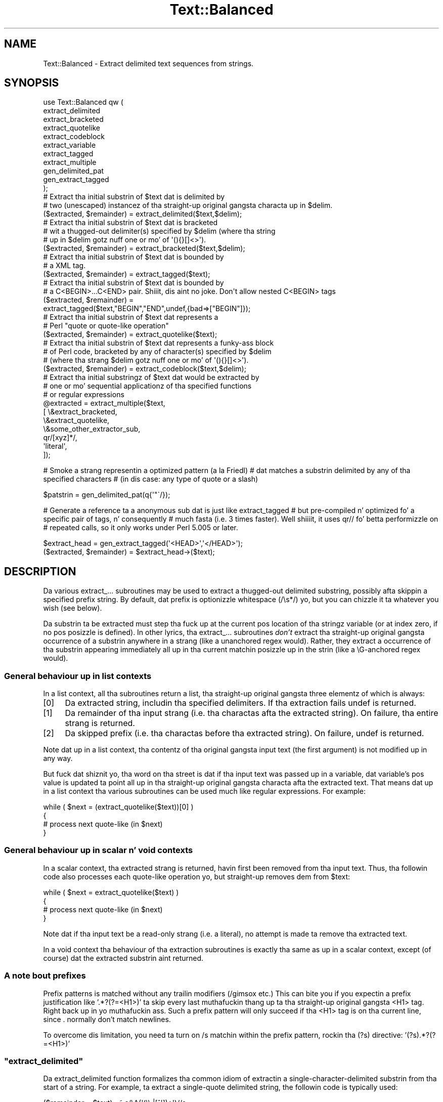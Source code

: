 .\" Automatically generated by Pod::Man 2.27 (Pod::Simple 3.28)
.\"
.\" Standard preamble:
.\" ========================================================================
.de Sp \" Vertical space (when we can't use .PP)
.if t .sp .5v
.if n .sp
..
.de Vb \" Begin verbatim text
.ft CW
.nf
.ne \\$1
..
.de Ve \" End verbatim text
.ft R
.fi
..
.\" Set up some characta translations n' predefined strings.  \*(-- will
.\" give a unbreakable dash, \*(PI'ma give pi, \*(L" will give a left
.\" double quote, n' \*(R" will give a right double quote.  \*(C+ will
.\" give a sickr C++.  Capital omega is used ta do unbreakable dashes and
.\" therefore won't be available.  \*(C` n' \*(C' expand ta `' up in nroff,
.\" not a god damn thang up in troff, fo' use wit C<>.
.tr \(*W-
.ds C+ C\v'-.1v'\h'-1p'\s-2+\h'-1p'+\s0\v'.1v'\h'-1p'
.ie n \{\
.    dz -- \(*W-
.    dz PI pi
.    if (\n(.H=4u)&(1m=24u) .ds -- \(*W\h'-12u'\(*W\h'-12u'-\" diablo 10 pitch
.    if (\n(.H=4u)&(1m=20u) .ds -- \(*W\h'-12u'\(*W\h'-8u'-\"  diablo 12 pitch
.    dz L" ""
.    dz R" ""
.    dz C` ""
.    dz C' ""
'br\}
.el\{\
.    dz -- \|\(em\|
.    dz PI \(*p
.    dz L" ``
.    dz R" ''
.    dz C`
.    dz C'
'br\}
.\"
.\" Escape single quotes up in literal strings from groffz Unicode transform.
.ie \n(.g .ds Aq \(aq
.el       .ds Aq '
.\"
.\" If tha F regista is turned on, we'll generate index entries on stderr for
.\" titlez (.TH), headaz (.SH), subsections (.SS), shit (.Ip), n' index
.\" entries marked wit X<> up in POD.  Of course, you gonna gotta process the
.\" output yo ass up in some meaningful fashion.
.\"
.\" Avoid warnin from groff bout undefined regista 'F'.
.de IX
..
.nr rF 0
.if \n(.g .if rF .nr rF 1
.if (\n(rF:(\n(.g==0)) \{
.    if \nF \{
.        de IX
.        tm Index:\\$1\t\\n%\t"\\$2"
..
.        if !\nF==2 \{
.            nr % 0
.            nr F 2
.        \}
.    \}
.\}
.rr rF
.\"
.\" Accent mark definitions (@(#)ms.acc 1.5 88/02/08 SMI; from UCB 4.2).
.\" Fear. Shiiit, dis aint no joke.  Run. I aint talkin' bout chicken n' gravy biatch.  Save yo ass.  No user-serviceable parts.
.    \" fudge factors fo' nroff n' troff
.if n \{\
.    dz #H 0
.    dz #V .8m
.    dz #F .3m
.    dz #[ \f1
.    dz #] \fP
.\}
.if t \{\
.    dz #H ((1u-(\\\\n(.fu%2u))*.13m)
.    dz #V .6m
.    dz #F 0
.    dz #[ \&
.    dz #] \&
.\}
.    \" simple accents fo' nroff n' troff
.if n \{\
.    dz ' \&
.    dz ` \&
.    dz ^ \&
.    dz , \&
.    dz ~ ~
.    dz /
.\}
.if t \{\
.    dz ' \\k:\h'-(\\n(.wu*8/10-\*(#H)'\'\h"|\\n:u"
.    dz ` \\k:\h'-(\\n(.wu*8/10-\*(#H)'\`\h'|\\n:u'
.    dz ^ \\k:\h'-(\\n(.wu*10/11-\*(#H)'^\h'|\\n:u'
.    dz , \\k:\h'-(\\n(.wu*8/10)',\h'|\\n:u'
.    dz ~ \\k:\h'-(\\n(.wu-\*(#H-.1m)'~\h'|\\n:u'
.    dz / \\k:\h'-(\\n(.wu*8/10-\*(#H)'\z\(sl\h'|\\n:u'
.\}
.    \" troff n' (daisy-wheel) nroff accents
.ds : \\k:\h'-(\\n(.wu*8/10-\*(#H+.1m+\*(#F)'\v'-\*(#V'\z.\h'.2m+\*(#F'.\h'|\\n:u'\v'\*(#V'
.ds 8 \h'\*(#H'\(*b\h'-\*(#H'
.ds o \\k:\h'-(\\n(.wu+\w'\(de'u-\*(#H)/2u'\v'-.3n'\*(#[\z\(de\v'.3n'\h'|\\n:u'\*(#]
.ds d- \h'\*(#H'\(pd\h'-\w'~'u'\v'-.25m'\f2\(hy\fP\v'.25m'\h'-\*(#H'
.ds D- D\\k:\h'-\w'D'u'\v'-.11m'\z\(hy\v'.11m'\h'|\\n:u'
.ds th \*(#[\v'.3m'\s+1I\s-1\v'-.3m'\h'-(\w'I'u*2/3)'\s-1o\s+1\*(#]
.ds Th \*(#[\s+2I\s-2\h'-\w'I'u*3/5'\v'-.3m'o\v'.3m'\*(#]
.ds ae a\h'-(\w'a'u*4/10)'e
.ds Ae A\h'-(\w'A'u*4/10)'E
.    \" erections fo' vroff
.if v .ds ~ \\k:\h'-(\\n(.wu*9/10-\*(#H)'\s-2\u~\d\s+2\h'|\\n:u'
.if v .ds ^ \\k:\h'-(\\n(.wu*10/11-\*(#H)'\v'-.4m'^\v'.4m'\h'|\\n:u'
.    \" fo' low resolution devices (crt n' lpr)
.if \n(.H>23 .if \n(.V>19 \
\{\
.    dz : e
.    dz 8 ss
.    dz o a
.    dz d- d\h'-1'\(ga
.    dz D- D\h'-1'\(hy
.    dz th \o'bp'
.    dz Th \o'LP'
.    dz ae ae
.    dz Ae AE
.\}
.rm #[ #] #H #V #F C
.\" ========================================================================
.\"
.IX Title "Text::Balanced 3pm"
.TH Text::Balanced 3pm "2014-01-31" "perl v5.18.4" "Perl Programmers Reference Guide"
.\" For nroff, turn off justification. I aint talkin' bout chicken n' gravy biatch.  Always turn off hyphenation; it makes
.\" way too nuff mistakes up in technical documents.
.if n .ad l
.nh
.SH "NAME"
Text::Balanced \- Extract delimited text sequences from strings.
.SH "SYNOPSIS"
.IX Header "SYNOPSIS"
.Vb 11
\& use Text::Balanced qw (
\&                        extract_delimited
\&                        extract_bracketed
\&                        extract_quotelike
\&                        extract_codeblock
\&                        extract_variable
\&                        extract_tagged
\&                        extract_multiple
\&                        gen_delimited_pat
\&                        gen_extract_tagged
\&                       );
\&
\& # Extract tha initial substrin of $text dat is delimited by
\& # two (unescaped) instancez of tha straight-up original gangsta characta up in $delim.
\&
\&        ($extracted, $remainder) = extract_delimited($text,$delim);
\&
\&
\& # Extract tha initial substrin of $text dat is bracketed
\& # wit a thugged-out delimiter(s) specified by $delim (where tha string
\& # up in $delim gotz nuff one or mo' of \*(Aq(){}[]<>\*(Aq).
\&
\&        ($extracted, $remainder) = extract_bracketed($text,$delim);
\&
\&
\& # Extract tha initial substrin of $text dat is bounded by
\& # a XML tag.
\&
\&        ($extracted, $remainder) = extract_tagged($text);
\&
\&
\& # Extract tha initial substrin of $text dat is bounded by
\& # a C<BEGIN>...C<END> pair. Shiiit, dis aint no joke. Don\*(Aqt allow nested C<BEGIN> tags
\&
\&        ($extracted, $remainder) =
\&                extract_tagged($text,"BEGIN","END",undef,{bad=>["BEGIN"]});
\&
\&
\& # Extract tha initial substrin of $text dat represents a
\& # Perl "quote or quote\-like operation"
\&
\&        ($extracted, $remainder) = extract_quotelike($text);
\&
\&
\& # Extract tha initial substrin of $text dat represents a funky-ass block
\& # of Perl code, bracketed by any of character(s) specified by $delim
\& # (where tha strang $delim gotz nuff one or mo' of \*(Aq(){}[]<>\*(Aq).
\&
\&        ($extracted, $remainder) = extract_codeblock($text,$delim);
\&
\&
\& # Extract tha initial substringz of $text dat would be extracted by
\& # one or mo' sequential applicationz of tha specified functions
\& # or regular expressions
\&
\&        @extracted = extract_multiple($text,
\&                                      [ \e&extract_bracketed,
\&                                        \e&extract_quotelike,
\&                                        \e&some_other_extractor_sub,
\&                                        qr/[xyz]*/,
\&                                        \*(Aqliteral\*(Aq,
\&                                      ]);
.Ve
.PP
# Smoke a strang representin a optimized pattern (a la Friedl)
# dat matches a substrin delimited by any of tha specified characters
# (in dis case: any type of quote or a slash)
.PP
.Vb 1
\&        $patstrin = gen_delimited_pat(q{\*(Aq"\`/});
.Ve
.PP
# Generate a reference ta a anonymous sub dat is just like extract_tagged
# but pre-compiled n' optimized fo' a specific pair of tags, n' consequently
# much fasta (i.e. 3 times faster). Well shiiiit, it uses qr// fo' betta performizzle on
# repeated calls, so it only works under Perl 5.005 or later.
.PP
.Vb 1
\&        $extract_head = gen_extract_tagged(\*(Aq<HEAD>\*(Aq,\*(Aq</HEAD>\*(Aq);
\&
\&        ($extracted, $remainder) = $extract_head\->($text);
.Ve
.SH "DESCRIPTION"
.IX Header "DESCRIPTION"
Da various \f(CW\*(C`extract_...\*(C'\fR subroutines may be used to
extract a thugged-out delimited substring, possibly afta skippin a
specified prefix string. By default, dat prefix is
optionizzle whitespace (\f(CW\*(C`/\es*/\*(C'\fR) yo, but you can chizzle it ta whatever
you wish (see below).
.PP
Da substrin ta be extracted must step tha fuck up at the
current \f(CW\*(C`pos\*(C'\fR location of tha stringz variable
(or at index zero, if no \f(CW\*(C`pos\*(C'\fR posizzle is defined).
In other lyrics, tha \f(CW\*(C`extract_...\*(C'\fR subroutines \fIdon't\fR
extract tha straight-up original gangsta occurrence of a substrin anywhere
in a strang (like a unanchored regex would). Rather,
they extract a occurrence of tha substrin appearing
immediately all up in tha current matchin posizzle up in the
strin (like a \f(CW\*(C`\eG\*(C'\fR\-anchored regex would).
.SS "General behaviour up in list contexts"
.IX Subsection "General behaviour up in list contexts"
In a list context, all tha subroutines return a list, tha straight-up original gangsta three
elementz of which is always:
.IP "[0]" 4
.IX Item "[0]"
Da extracted string, includin tha specified delimiters.
If tha extraction fails \f(CW\*(C`undef\*(C'\fR is returned.
.IP "[1]" 4
.IX Item "[1]"
Da remainder of tha input strang (i.e. tha charactas afta the
extracted string). On failure, tha entire strang is returned.
.IP "[2]" 4
.IX Item "[2]"
Da skipped prefix (i.e. tha charactas before tha extracted string).
On failure, \f(CW\*(C`undef\*(C'\fR is returned.
.PP
Note dat up in a list context, tha contentz of tha original gangsta input text (the first
argument) is not modified up in any way.
.PP
But fuck dat shiznit yo, tha word on tha street is dat if tha input text was passed up in a variable, dat variable's
\&\f(CW\*(C`pos\*(C'\fR value is updated ta point all up in tha straight-up original gangsta characta afta the
extracted text. That means dat up in a list context tha various
subroutines can be used much like regular expressions. For example:
.PP
.Vb 4
\&        while ( $next = (extract_quotelike($text))[0] )
\&        {
\&                # process next quote\-like (in $next)
\&        }
.Ve
.SS "General behaviour up in scalar n' void contexts"
.IX Subsection "General behaviour up in scalar n' void contexts"
In a scalar context, tha extracted strang is returned, havin first been
removed from tha input text. Thus, tha followin code also processes
each quote-like operation yo, but straight-up removes dem from \f(CW$text:\fR
.PP
.Vb 4
\&        while ( $next = extract_quotelike($text) )
\&        {
\&                # process next quote\-like (in $next)
\&        }
.Ve
.PP
Note dat if tha input text be a read-only strang (i.e. a literal),
no attempt is made ta remove tha extracted text.
.PP
In a void context tha behaviour of tha extraction subroutines is
exactly tha same as up in a scalar context, except (of course) dat the
extracted substrin aint returned.
.SS "A note bout prefixes"
.IX Subsection "A note bout prefixes"
Prefix patterns is matched without any trailin modifiers (\f(CW\*(C`/gimsox\*(C'\fR etc.)
This can bite you if you expectin a prefix justification like
\&'.*?(?=<H1>)' ta skip every last muthafuckin thang up ta tha straight-up original gangsta <H1> tag. Right back up in yo muthafuckin ass. Such a prefix
pattern will only succeed if tha <H1> tag is on tha current line, since
\&. normally don't match newlines.
.PP
To overcome dis limitation, you need ta turn on /s matchin within
the prefix pattern, rockin tha \f(CW\*(C`(?s)\*(C'\fR directive: '(?s).*?(?=<H1>)'
.ie n .SS """extract_delimited"""
.el .SS "\f(CWextract_delimited\fP"
.IX Subsection "extract_delimited"
Da \f(CW\*(C`extract_delimited\*(C'\fR function formalizes tha common idiom
of extractin a single-character-delimited substrin from tha start of
a string. For example, ta extract a single-quote delimited string, the
followin code is typically used:
.PP
.Vb 2
\&        ($remainder = $text) =~ s/\eA(\*(Aq(\e\e.|[^\*(Aq])*\*(Aq)//s;
\&        $extracted = $1;
.Ve
.PP
but wit \f(CW\*(C`extract_delimited\*(C'\fR it can be simplified to:
.PP
.Vb 1
\&        ($extracted,$remainder) = extract_delimited($text, "\*(Aq");
.Ve
.PP
\&\f(CW\*(C`extract_delimited\*(C'\fR takes up ta four scalars (the input text, the
delimiters, a prefix pattern ta be skipped, n' any escape characters)
and extracts tha initial substrin of tha text that
is appropriately delimited. Y'all KNOW dat shit, muthafucka! This type'a shiznit happens all tha time. If tha delimita strang has multiple
characters, tha straight-up original gangsta one encountered up in tha text is taken ta delimit
the substring.
Da third argument specifies a prefix pattern dat is ta be skipped
(but must be present!) before tha substrin is extracted.
Da final argument specifies tha escape characta ta be used fo' each
delimiter.
.PP
All arguments is optional. It aint nuthin but tha nick nack patty wack, I still gots tha bigger sack. If tha escape charactas is not specified,
every delimita is escaped wit a funky-ass backslash (\f(CW\*(C`\e\*(C'\fR).
If tha prefix aint specified, the
pattern \f(CW\*(Aq\es*\*(Aq\fR \- optionizzle whitespace \- is used. Y'all KNOW dat shit, muthafucka! If tha delimita set
is also not specified, tha set \f(CW\*(C`/["\*(Aq\`]/\*(C'\fR is used. Y'all KNOW dat shit, muthafucka! If tha text ta be processed
is not specified either, \f(CW$_\fR is used.
.PP
In list context, \f(CW\*(C`extract_delimited\*(C'\fR returns a array of three
elements, tha extracted substrin (\fIincludin tha surrounding
delimiters\fR), tha remainder of tha text, n' tha skipped prefix (if
any). If a suitable delimited substrin aint found, tha first
element of tha array is tha empty string, tha second is tha complete
original gangsta text, n' tha prefix returned up in tha third element be an
empty string.
.PP
In a scalar context, just tha extracted substrin is returned. Y'all KNOW dat shit, muthafucka! In
a void context, tha extracted substrin (and any prefix) is simply
removed from tha beginnin of tha straight-up original gangsta argument.
.PP
Examples:
.PP
.Vb 1
\&        # Remove a single\-quoted substrin from tha straight-up beginnin of $text:
\&
\&                $substrin = extract_delimited($text, "\*(Aq", \*(Aq\*(Aq);
\&
\&        # Remove a single\-quoted Pascalish substrin (i.e. one up in which
\&        # doublin tha quote characta escapes it) from tha hella
\&        # beginnin of $text:
\&
\&                $substrin = extract_delimited($text, "\*(Aq", \*(Aq\*(Aq, "\*(Aq");
\&
\&        # Extract a single\- or double\- quoted substrin from the
\&        # beginnin of $text, optionally afta some whitespace
\&        # (note tha list context ta protect $text from modification):
\&
\&                ($substring) = extract_delimited $text, q{"\*(Aq};
\&
\&        # Delete tha substrin delimited by tha straight-up original gangsta \*(Aq/\*(Aq up in $text:
\&
\&                $text = join \*(Aq\*(Aq, (extract_delimited($text,\*(Aq/\*(Aq,\*(Aq[^/]*\*(Aq)[2,1];
.Ve
.PP
Note dat dis last example is \fInot\fR tha same as deletin tha first
quote-like pattern, so check it before ya wreck it. I aint talkin' bout chicken n' gravy biatch. For instance, if \f(CW$text\fR contained tha string:
.PP
.Vb 1
\&        "if (\*(Aq./cmd\*(Aq =~ m/$UNIXCMD/s) { $cmd = $1; }"
.Ve
.PP
then afta tha deletion it would contain:
.PP
.Vb 1
\&        "if (\*(Aq.$UNIXCMD/s) { $cmd = $1; }"
.Ve
.PP
not:
.PP
.Vb 1
\&        "if (\*(Aq./cmd\*(Aq =~ ms) { $cmd = $1; }"
.Ve
.PP
See \*(L"extract_quotelike\*(R" fo' a (partial) solution ta dis problem.
.ie n .SS """extract_bracketed"""
.el .SS "\f(CWextract_bracketed\fP"
.IX Subsection "extract_bracketed"
Like \f(CW"extract_delimited"\fR, tha \f(CW\*(C`extract_bracketed\*(C'\fR function takes
up ta three optionizzle scalar arguments: a strang ta extract from, a thugged-out delimiter
specifier, n' a prefix pattern, so check it before ya wreck it. I aint talkin' bout chicken n' gravy biatch fo' realz. As before, a missin prefix defaults to
optionizzle whitespace n' a missin text defaults ta \f(CW$_\fR. But fuck dat shiznit yo, tha word on tha street is dat a missing
delimita specifier defaults ta \f(CW\*(Aq{}()[]<>\*(Aq\fR (see below).
.PP
\&\f(CW\*(C`extract_bracketed\*(C'\fR extracts a funky-ass balanced-bracket-delimited
substrin (usin any one (or more) of tha user-specified delimiter
brackets: '(..)', '{..}', '[..]', or '<..>'). Optionally it will also
respect quoted unbalanced brackets (see below).
.PP
A \*(L"delimita bracket\*(R" be a funky-ass bracket up in list of delimitas passed as
\&\f(CW\*(C`extract_bracketed\*(C'\fRz second argument. Delimita brackets are
specified by givin either tha left or right (or both!) versions
of tha required bracket(s). Note dat tha order up in which
two or mo' delimita brackets is specified aint significant.
.PP
A \*(L"balanced-bracket-delimited substring\*(R" be a substrin bounded by
matched brackets, such dat any other (left or right) delimiter
bracket \fIwithin\fR tha substrin be also matched by a opposite
(right or left) delimita bracket \fIat tha same level of nesting\fR fo' realz. Any
type of bracket not up in tha delimita list is treated as a ordinary
character.
.PP
In other lyrics, each type of bracket specified as a thugged-out delimita must be
balanced n' erectly nested within tha substring, n' any other kind of
(\*(L"non-delimiter\*(R") bracket up in tha substrin is ignored.
.PP
For example, given tha string:
.PP
.Vb 1
\&        $text = "{ a \*(Aq[irregularly :\-(] {} parenthesized >:\-)\*(Aq strang }";
.Ve
.PP
then a cold-ass lil call ta \f(CW\*(C`extract_bracketed\*(C'\fR up in a list context:
.PP
.Vb 1
\&        @result = extract_bracketed( $text, \*(Aq{}\*(Aq );
.Ve
.PP
would return:
.PP
.Vb 1
\&        ( "{ a \*(Aq[irregularly :\-(] {} parenthesized >:\-)\*(Aq strang }" , "" , "" )
.Ve
.PP
since both setz of \f(CW\*(Aq{..}\*(Aq\fR brackets is properly nested n' evenly balanced.
(In a scalar context just tha straight-up original gangsta element of tha array would be returned. Y'all KNOW dat shit, muthafucka! In
a void context, \f(CW$text\fR would be replaced by a empty string.)
.PP
Likewise tha call in:
.PP
.Vb 1
\&        @result = extract_bracketed( $text, \*(Aq{[\*(Aq );
.Ve
.PP
would return tha same result, since all setz of both typez of specified
delimita brackets is erectly nested n' balanced.
.PP
But fuck dat shiznit yo, tha word on tha street is dat tha call in:
.PP
.Vb 1
\&        @result = extract_bracketed( $text, \*(Aq{([<\*(Aq );
.Ve
.PP
would fail, returning:
.PP
.Vb 1
\&        ( undef , "{ a \*(Aq[irregularly :\-(] {} parenthesized >:\-)\*(Aq strang }"  );
.Ve
.PP
because tha embedded pairz of \f(CW\*(Aq(..)\*(Aq\fRs n' \f(CW\*(Aq[..]\*(Aq\fRs is \*(L"cross-nested\*(R" and
the embedded \f(CW\*(Aq>\*(Aq\fR is unbalanced. Y'all KNOW dat shit, muthafucka! (In a scalar context, dis call would
return a empty string. In a void context, \f(CW$text\fR would be unchanged.)
.PP
Note dat tha embedded single-quotes up in tha strang don't help up in this
case, since they aint been specified as aaight delimitas n' are
therefore treated as non-delimita charactas (and ignored).
.PP
But fuck dat shiznit yo, tha word on tha street is dat if a particular speciez of quote characta is included up in the
delimita justification, then dat type of quote is ghon be erectly handled.
for example, if \f(CW$text\fR is:
.PP
.Vb 1
\&        $text = \*(Aq<A HREF=">>>>">link</A>\*(Aq;
.Ve
.PP
then
.PP
.Vb 1
\&        @result = extract_bracketed( $text, \*(Aq<">\*(Aq );
.Ve
.PP
returns:
.PP
.Vb 1
\&        ( \*(Aq<A HREF=">>>>">\*(Aq, \*(Aqlink</A>\*(Aq, "" )
.Ve
.PP
as expected. Y'all KNOW dat shit, muthafucka! This type'a shiznit happens all tha time. Without tha justification of \f(CW\*(C`"\*(C'\fR as a embedded quoter:
.PP
.Vb 1
\&        @result = extract_bracketed( $text, \*(Aq<>\*(Aq );
.Ve
.PP
the result would be:
.PP
.Vb 1
\&        ( \*(Aq<A HREF=">\*(Aq, \*(Aq>>>">link</A>\*(Aq, "" )
.Ve
.PP
In addizzle ta tha quote delimitas \f(CW\*(C`\*(Aq\*(C'\fR, \f(CW\*(C`"\*(C'\fR, n' \f(CW\*(C`\`\*(C'\fR, full Perl quote-like
quotin (i.e. q{string}, qq{string}, etc) can be specified by includin the
letta 'q' as a thugged-out delimiter n' shiznit yo. Hence:
.PP
.Vb 1
\&        @result = extract_bracketed( $text, \*(Aq<q>\*(Aq );
.Ve
.PP
would erectly match suttin' like this:
.PP
.Vb 1
\&        $text = \*(Aq<leftop: conj /and/ conj>\*(Aq;
.Ve
.PP
See also: \f(CW"extract_quotelike"\fR n' \f(CW"extract_codeblock"\fR.
.ie n .SS """extract_variable"""
.el .SS "\f(CWextract_variable\fP"
.IX Subsection "extract_variable"
\&\f(CW\*(C`extract_variable\*(C'\fR extracts any valid Perl variable or
variable-involved expression, includin scalars, arrays, hashes, array
accesses, hash look-ups, method calls all up in objects, subroutine calls
all up in subroutine references, etc.
.PP
Da subroutine takes up ta two optionizzle arguments:
.IP "1." 4
A strang ta be processed (\f(CW$_\fR if tha strang is omitted or \f(CW\*(C`undef\*(C'\fR)
.IP "2." 4
A strang specifyin a pattern ta be matched as a prefix (which is ta be
skipped). If omitted, optionizzle whitespace is skipped.
.PP
On success up in a list context, a array of 3 elements is returned. Y'all KNOW dat shit, muthafucka! The
elements are:
.IP "[0]" 4
.IX Item "[0]"
the extracted variable, or variablish expression
.IP "[1]" 4
.IX Item "[1]"
the remainder of tha input text,
.IP "[2]" 4
.IX Item "[2]"
the prefix substrin (if any),
.PP
On failure, all of these joints (except tha remainin text) is \f(CW\*(C`undef\*(C'\fR.
.PP
In a scalar context, \f(CW\*(C`extract_variable\*(C'\fR returns just tha complete
substrin dat matched a variablish expression. I aint talkin' bout chicken n' gravy biatch. \f(CW\*(C`undef\*(C'\fR is returned on
failure. In addition, tha original gangsta input text has tha returned substring
(and any prefix) removed from dat shit.
.PP
In a void context, tha input text just has tha matched substrin (and
any specified prefix) removed.
.ie n .SS """extract_tagged"""
.el .SS "\f(CWextract_tagged\fP"
.IX Subsection "extract_tagged"
\&\f(CW\*(C`extract_tagged\*(C'\fR extracts n' segments text between (balanced)
specified tags.
.PP
Da subroutine takes up ta five optionizzle arguments:
.IP "1." 4
A strang ta be processed (\f(CW$_\fR if tha strang is omitted or \f(CW\*(C`undef\*(C'\fR)
.IP "2." 4
A strang specifyin a pattern ta be matched as tha openin tag.
If tha pattern strang is omitted (or \f(CW\*(C`undef\*(C'\fR) then a pattern
that matches any standard \s-1XML\s0 tag is used.
.IP "3." 4
A strang specifyin a pattern ta be matched all up in tha closin tag. 
If tha pattern strang is omitted (or \f(CW\*(C`undef\*(C'\fR) then tha closing
tag is constructed by insertin a \f(CW\*(C`/\*(C'\fR afta any leadin bracket
charactas up in tha actual openin tag dat was matched (\fInot\fR tha pattern
that matched tha tag). For example, if tha openin tag pattern
is specified as \f(CW\*(Aq{{\ew+}}\*(Aq\fR n' straight-up matched tha openin tag 
\&\f(CW"{{DATA}}"\fR, then tha constructed closin tag would be \f(CW"{{/DATA}}"\fR.
.IP "4." 4
A strang specifyin a pattern ta be matched as a prefix (which is ta be
skipped). If omitted, optionizzle whitespace is skipped.
.IP "5." 4
A hash reference containin various parsin options (see below)
.PP
Da various options dat can be specified are:
.ie n .IP """reject => $listref""" 4
.el .IP "\f(CWreject => $listref\fR" 4
.IX Item "reject => $listref"
Da list reference gotz nuff one or mo' strings specifyin patterns
that must \fInot\fR step tha fuck up within tha tagged text.
.Sp
For example, ta extract
an \s-1HTML\s0 link (which should not contain nested links) use:
.Sp
.Vb 1
\&        extract_tagged($text, \*(Aq<A>\*(Aq, \*(Aq</A>\*(Aq, undef, {reject => [\*(Aq<A>\*(Aq]} );
.Ve
.ie n .IP """ignore => $listref""" 4
.el .IP "\f(CWignore => $listref\fR" 4
.IX Item "ignore => $listref"
Da list reference gotz nuff one or mo' strings specifyin patterns
that is \fInot\fR be be treated as nested tags within tha tagged text
(even if they would match tha start tag pattern).
.Sp
For example, ta extract a arbitrary \s-1XML\s0 tag yo, but ignore \*(L"empty\*(R" elements:
.Sp
.Vb 1
\&        extract_tagged($text, undef, undef, undef, {ignore => [\*(Aq<[^>]*/>\*(Aq]} );
.Ve
.Sp
(also peep \*(L"gen_delimited_pat\*(R" below).
.ie n .IP """fail => $str""" 4
.el .IP "\f(CWfail => $str\fR" 4
.IX Item "fail => $str"
Da \f(CW\*(C`fail\*(C'\fR option indicates tha action ta be taken if a matchin end
tag aint encountered (i.e. before tha end of tha strang or some
\&\f(CW\*(C`reject\*(C'\fR pattern matches). By default, a gangbangin' failure ta match a cold-ass lil closing
tag causes \f(CW\*(C`extract_tagged\*(C'\fR ta immediately fail.
.Sp
But fuck dat shiznit yo, tha word on tha street is dat if tha strang value associated wit <reject> is \*(L"\s-1MAX\*(R",\s0 then
\&\f(CW\*(C`extract_tagged\*(C'\fR returns tha complete text up ta tha deal wit failure.
If tha strang is \*(L"\s-1PARA\*(R", \s0\f(CW\*(C`extract_tagged\*(C'\fR returns only tha straight-up original gangsta paragraph
afta tha tag (up ta tha straight-up original gangsta line dat is either empty or gotz nuff
only whitespace characters).
If tha strang is "", tha the default behaviour (i.e. failure) is reinstated.
.Sp
For example, suppose tha start tag \*(L"/para\*(R" introduces a paragraph, which then
continues until tha next \*(L"/endpara\*(R" tag or until another \*(L"/para\*(R" tag is
encountered:
.Sp
.Vb 1
\&        $text = "/para line 1\en\enline 3\en/para line 4";
\&
\&        extract_tagged($text, \*(Aq/para\*(Aq, \*(Aq/endpara\*(Aq, undef,
\&                                {reject => \*(Aq/para\*(Aq, fail => MAX );
\&
\&        # EXTRACTED: "/para line 1\en\enline 3\en"
.Ve
.Sp
Suppose instead, dat if no matchin \*(L"/endpara\*(R" tag is found, tha \*(L"/para\*(R"
tag refers only ta tha immediately followin paragraph:
.Sp
.Vb 1
\&        $text = "/para line 1\en\enline 3\en/para line 4";
\&
\&        extract_tagged($text, \*(Aq/para\*(Aq, \*(Aq/endpara\*(Aq, undef,
\&                        {reject => \*(Aq/para\*(Aq, fail => MAX );
\&
\&        # EXTRACTED: "/para line 1\en"
.Ve
.Sp
Note dat tha specified \f(CW\*(C`fail\*(C'\fR behaviour applies ta nested tags as well.
.PP
On success up in a list context, a array of 6 elements is returned. Y'all KNOW dat shit, muthafucka! Da elements are:
.IP "[0]" 4
.IX Item "[0]"
the extracted tagged substrin (includin tha outermost tags),
.IP "[1]" 4
.IX Item "[1]"
the remainder of tha input text,
.IP "[2]" 4
.IX Item "[2]"
the prefix substrin (if any),
.IP "[3]" 4
.IX Item "[3]"
the openin tag
.IP "[4]" 4
.IX Item "[4]"
the text between tha openin n' closin tags
.IP "[5]" 4
.IX Item "[5]"
the closin tag (or "" if no closin tag was found)
.PP
On failure, all of these joints (except tha remainin text) is \f(CW\*(C`undef\*(C'\fR.
.PP
In a scalar context, \f(CW\*(C`extract_tagged\*(C'\fR returns just tha complete
substrin dat matched a tagged text (includin tha start n' end
tags). \f(CW\*(C`undef\*(C'\fR is returned on failure. In addition, tha original gangsta input
text has tha returned substrin (and any prefix) removed from dat shit.
.PP
In a void context, tha input text just has tha matched substrin (and
any specified prefix) removed.
.ie n .SS """gen_extract_tagged"""
.el .SS "\f(CWgen_extract_tagged\fP"
.IX Subsection "gen_extract_tagged"
(Note: This subroutine is only available under Perl5.005)
.PP
\&\f(CW\*(C`gen_extract_tagged\*(C'\fR generates a freshly smoked up anonymous subroutine which
extracts text between (balanced) specified tags. In other lyrics,
it generates a gangbangin' function identical up in function ta \f(CW\*(C`extract_tagged\*(C'\fR.
.PP
Da difference between \f(CW\*(C`extract_tagged\*(C'\fR n' tha anonymous
subroutines generated by
\&\f(CW\*(C`gen_extract_tagged\*(C'\fR, is dat dem generated subroutines:
.IP "\(bu" 4
do not gotta reparse tag justification or parsin options every last muthafuckin time
they is called (whereas \f(CW\*(C`extract_tagged\*(C'\fR has ta effectively rebuild
its tag parser on every last muthafuckin call);
.IP "\(bu" 4
make use of tha freshly smoked up qr// construct ta pre-compile tha regexes they use
(whereas \f(CW\*(C`extract_tagged\*(C'\fR uses standard strang variable interpolation 
to create tag-matchin patterns).
.PP
Da subroutine takes up ta four optionizzle arguments (the same set as
\&\f(CW\*(C`extract_tagged\*(C'\fR except fo' tha strang ta be processed). Well shiiiit, it returns
a reference ta a subroutine which up in turn takes a single argument (the text to
be extracted from).
.PP
In other lyrics, tha implementation of \f(CW\*(C`extract_tagged\*(C'\fR is exactly
equivalent to:
.PP
.Vb 6
\&        sub extract_tagged
\&        {
\&                mah $text = shift;
\&                $extractor = gen_extract_tagged(@_);
\&                return $extractor\->($text);
\&        }
.Ve
.PP
(although \f(CW\*(C`extract_tagged\*(C'\fR aint currently implemented dat way, up in order
to preserve pre\-5.005 compatibility).
.PP
Usin \f(CW\*(C`gen_extract_tagged\*(C'\fR ta create extraction functions fo' specific tags 
is a phat scam if dem functions is goin ta be called mo' than once, since
their performizzle is typically twice as phat as tha mo' general-purpose
\&\f(CW\*(C`extract_tagged\*(C'\fR.
.ie n .SS """extract_quotelike"""
.el .SS "\f(CWextract_quotelike\fP"
.IX Subsection "extract_quotelike"
\&\f(CW\*(C`extract_quotelike\*(C'\fR attempts ta recognize, extract, n' segment any
one of tha various Perl quotes n' quotelike operators (see
\&\fIperlop\fR\|(3)) Nested backslashed delimiters, embedded balanced bracket
delimitas (for tha quotelike operators), n' trailin modifiers are
all caught. For example, in:
.PP
.Vb 1
\&        extract_quotelike \*(Aqq # a octothorpe: \e# (not tha end of tha q!) #\*(Aq
\&        
\&        extract_quotelike \*(Aq  "Yo ass holla'd, \e"Use sed\e"."  \*(Aq
\&
\&        extract_quotelike \*(Aq s{([A\-Z]{1,8}\e.[A\-Z]{3})} /\eL$1\eE/; \*(Aq
\&
\&        extract_quotelike \*(Aq tr/\e\e\e/\e\e\e\e/\e\e\e//ds; \*(Aq
.Ve
.PP
the full Perl quotelike operations is all extracted erectly.
.PP
Note too that, when rockin tha /x modifier on a regex, any comment
containin tha current pattern delimita will cause tha regex ta be
immediately terminated. Y'all KNOW dat shit, muthafucka! This type'a shiznit happens all tha time. In other lyrics:
.PP
.Vb 5
\&        \*(Aqm /
\&                (?i)            # CASE INSENSITIVE
\&                [a\-z_]          # LEADING ALPHABETIC/UNDERSCORE
\&                [a\-z0\-9]*       # FOLLOWED BY ANY NUMBER OF ALPHANUMERICS
\&           /x\*(Aq
.Ve
.PP
will be extracted as if it were:
.PP
.Vb 3
\&        \*(Aqm /
\&                (?i)            # CASE INSENSITIVE
\&                [a\-z_]          # LEADING ALPHABETIC/\*(Aq
.Ve
.PP
This behaviour is identical ta dat of tha actual compiler.
.PP
\&\f(CW\*(C`extract_quotelike\*(C'\fR takes two arguments: tha text ta be processed and
a prefix ta be matched all up in tha straight-up beginnin of tha text. If no prefix 
is specified, optionizzle whitespace is tha default. If no text is given,
\&\f(CW$_\fR is used.
.PP
In a list context, a array of 11 elements is returned. Y'all KNOW dat shit, muthafucka! Da elements are:
.IP "[0]" 4
.IX Item "[0]"
the extracted quotelike substrin (includin trailin modifiers),
.IP "[1]" 4
.IX Item "[1]"
the remainder of tha input text,
.IP "[2]" 4
.IX Item "[2]"
the prefix substrin (if any),
.IP "[3]" 4
.IX Item "[3]"
the name of tha quotelike operator (if any),
.IP "[4]" 4
.IX Item "[4]"
the left delimita of tha straight-up original gangsta block of tha operation,
.IP "[5]" 4
.IX Item "[5]"
the text of tha straight-up original gangsta block of tha operation
(that is, tha contents of
a quote, tha regex of a match or substitution or tha target list of a
translation),
.IP "[6]" 4
.IX Item "[6]"
the right delimita of tha straight-up original gangsta block of tha operation,
.IP "[7]" 4
.IX Item "[7]"
the left delimita of tha second block of tha operation
(that is, if it aint nuthin but a \f(CW\*(C`s\*(C'\fR, \f(CW\*(C`tr\*(C'\fR, or \f(CW\*(C`y\*(C'\fR),
.IP "[8]" 4
.IX Item "[8]"
the text of tha second block of tha operation 
(that is, tha replacement of a substitution or tha translation list
of a translation),
.IP "[9]" 4
.IX Item "[9]"
the right delimita of tha second block of tha operation (if any),
.IP "[10]" 4
.IX Item "[10]"
the trailin modifiers on tha operation (if any).
.PP
For each of tha fieldz marked \*(L"(if any)\*(R" tha default value on success is
an empty string.
On failure, all of these joints (except tha remainin text) is \f(CW\*(C`undef\*(C'\fR.
.PP
In a scalar context, \f(CW\*(C`extract_quotelike\*(C'\fR returns just tha complete substring
that matched a quotelike operation (or \f(CW\*(C`undef\*(C'\fR on failure). In a scalar or
void context, tha input text has tha same ol' dirty substrin (and any specified
prefix) removed.
.PP
Examples:
.PP
.Vb 1
\&        # Remove tha straight-up original gangsta quotelike literal dat appears up in text
\&
\&                $quotelike = extract_quotelike($text,\*(Aq.*?\*(Aq);
\&
\&        # Replace one or mo' leadin whitespace\-separated quotelike
\&        # literals up in $_ wit "<QLL>"
\&
\&                do { $_ = join \*(Aq<QLL>\*(Aq, (extract_quotelike)[2,1] } until $@;
\&
\&
\&        # Isolate tha search pattern up in a quotelike operation from $text
\&
\&                ($op,$pat) = (extract_quotelike $text)[3,5];
\&                if ($op =~ /[ms]/)
\&                {
\&                        print "search pattern: $pat\en";
\&                }
\&                else
\&                {
\&                        print "$op aint a pattern matchin operation\en";
\&                }
.Ve
.ie n .SS """extract_quotelike"" n' ""here documents"""
.el .SS "\f(CWextract_quotelike\fP n' ``here documents''"
.IX Subsection "extract_quotelike n' here documents"
\&\f(CW\*(C`extract_quotelike\*(C'\fR can successfully extract \*(L"here documents\*(R" from a input
strin yo, but wit a blingin caveat up in list contexts.
.PP
Unlike other typez of quote-like literals, a here document is rarely
a contiguous substring. For example, a typical piece of code using
here document might be lookin like this:
.PP
.Vb 4
\&        <<\*(AqEOMSG\*(Aq || die;
\&        This is tha message.
\&        EOMSG
\&        exit;
.Ve
.PP
Given dis as a input strang up in a scalar context, \f(CW\*(C`extract_quotelike\*(C'\fR
would erectly return tha strang \*(L"<<'\s-1EOMSG\s0'\enThis is tha message.\enEOMSG\*(R",
leavin tha strang \*(L" || die;\enexit;\*(R" up in tha original gangsta variable. In other lyrics,
the two separate piecez of tha here document is successfully extracted and
concatenated.
.PP
In a list context, \f(CW\*(C`extract_quotelike\*(C'\fR would return tha list
.IP "[0]" 4
.IX Item "[0]"
\&\*(L"<<'\s-1EOMSG\s0'\enThis is tha message.\enEOMSG\en\*(R" (i.e. tha full extracted here document,
includin fore n' aft delimiters),
.IP "[1]" 4
.IX Item "[1]"
\&\*(L" || die;\enexit;\*(R" (i.e. tha remainder of tha input text, concatenated),
.IP "[2]" 4
.IX Item "[2]"
"" (i.e. tha prefix substrin \*(-- trivial up in dis case),
.IP "[3]" 4
.IX Item "[3]"
\&\*(L"<<\*(R" (i.e. tha \*(L"name\*(R" of tha quotelike operator)
.IP "[4]" 4
.IX Item "[4]"
\&\*(L"'\s-1EOMSG\s0'\*(R" (i.e. tha left delimita of tha here document, includin any quotes),
.IP "[5]" 4
.IX Item "[5]"
\&\*(L"This is tha message.\en\*(R" (i.e. tha text of tha here document),
.IP "[6]" 4
.IX Item "[6]"
\&\*(L"\s-1EOMSG\*(R" \s0(i.e. tha right delimita of tha here document),
.IP "[7..10]" 4
.IX Item "[7..10]"
"" (a here document has no second left delimiter, second text, second right
delimiter, or trailin modifiers).
.PP
But fuck dat shiznit yo, tha word on tha street is dat tha matchin posizzle of tha input variable would be set to
\&\*(L"exit;\*(R" (i.e. \fIafter\fR tha closin delimita of tha here document),
which would cause tha earlier \*(L" || die;\enexit;\*(R" ta be skipped up in any
sequence of code fragment extractions.
.PP
To avoid dis problem, when it encountas a here document whilst
extractin from a modifiable string, \f(CW\*(C`extract_quotelike\*(C'\fR silently
rearranges tha strang ta a equivalent piece of Perl:
.PP
.Vb 5
\&        <<\*(AqEOMSG\*(Aq
\&        This is tha message.
\&        EOMSG
\&        || die;
\&        exit;
.Ve
.PP
in which tha here document \fIis\fR contiguous. Well shiiiit, it still leaves the
matchin posizzle afta tha here document yo, but now tha rest of tha line
on which tha here document starts aint skipped.
.PP
To prevent <extract_quotelike> from muckin bout wit tha input up in dis way
(this is tha only case where a list-context \f(CW\*(C`extract_quotelike\*(C'\fR do so),
you can pass tha input variable as a interpolated literal:
.PP
.Vb 1
\&        $quotelike = extract_quotelike("$var");
.Ve
.ie n .SS """extract_codeblock"""
.el .SS "\f(CWextract_codeblock\fP"
.IX Subsection "extract_codeblock"
\&\f(CW\*(C`extract_codeblock\*(C'\fR attempts ta recognize n' extract a funky-ass balanced
bracket delimited substrin dat may contain unbalanced brackets
inside Perl quotes or quotelike operations. That is, \f(CW\*(C`extract_codeblock\*(C'\fR
is like a cold-ass lil combination of \f(CW"extract_bracketed"\fR and
\&\f(CW"extract_quotelike"\fR.
.PP
\&\f(CW\*(C`extract_codeblock\*(C'\fR takes tha same ol' dirty initial three parametas as \f(CW\*(C`extract_bracketed\*(C'\fR:
a text ta process, a set of delimita brackets ta look for, n' a prefix to
match first. Well shiiiit, it also takes a optionizzle fourth parameter, which allows the
outermost delimita brackets ta be specified separately (see below).
.PP
Omittin tha straight-up original gangsta argument (input text) means process \f(CW$_\fR instead.
Omittin tha second argument (delimita brackets) indicates dat only \f(CW\*(Aq{\*(Aq\fR is ta be used.
Omittin tha third argument (prefix argument) implies optionizzle whitespace all up in tha start.
Omittin tha fourth argument (outermost delimita brackets) indicates dat the
value of tha second argument is ta be used fo' tha outermost delimiters.
.PP
Once tha prefix a dthe outermost openin delimita bracket have been
recognized, code blocks is extracted by steppin all up in tha input text and
tryin tha followin alternatives up in sequence:
.IP "1." 4
Try n' match a cold-ass lil closin delimita bracket. If tha bracket was tha same
species as tha last openin bracket, return tha substrin ta that
point. If tha bracket was mismatched, return a error.
.IP "2." 4
Try ta match a quote or quotelike operator. Shiiit, dis aint no joke. If found, call
\&\f(CW\*(C`extract_quotelike\*(C'\fR ta smoke dat shit. If \f(CW\*(C`extract_quotelike\*(C'\fR fails, return
the error it returned. Y'all KNOW dat shit, muthafucka! Otherwise go back ta step 1.
.IP "3." 4
Try ta match a openin delimita bracket. If found, call
\&\f(CW\*(C`extract_codeblock\*(C'\fR recursively ta smoke tha embedded block. If the
recursive call fails, return a error. Shiiit, dis aint no joke. Otherwise, go back ta step 1.
.IP "4." 4
Unconditionally match a funky-ass bareword or any other single character, and
then go back ta step 1.
.PP
Examples:
.PP
.Vb 1
\&        # Find a while loop up in tha text
\&
\&                if ($text =~ s/.*?while\es*\e{/{/)
\&                {
\&                        $loop = "while " . extract_codeblock($text);
\&                }
\&
\&        # Remove tha straight-up original gangsta round\-bracketed list (which may include
\&        # round\- or curly\-bracketed code blocks or quotelike operators)
\&
\&                extract_codeblock $text, "(){}", \*(Aq[^(]*\*(Aq;
.Ve
.PP
Da mobilitizzle ta specify a gangbangin' finger-lickin' different outermost delimita bracket is useful
in some circumstances. For example, up in tha Parse::RecDescent module,
parser actions which is ta be performed only on a successful parse
are specified rockin a \f(CW\*(C`<defer:...>\*(C'\fR directive. For example:
.PP
.Vb 2
\&        sentence: subject verb object
\&                        <defer: {$::theVerb = $item{verb}} >
.Ve
.PP
Parse::RecDescent uses \f(CW\*(C`extract_codeblock($text, \*(Aq{}<>\*(Aq)\*(C'\fR ta extract tha code
within tha \f(CW\*(C`<defer:...>\*(C'\fR directizzle yo, but there be a a problem.
.PP
A deferred action like this:
.PP
.Vb 1
\&                        <defer: {if ($count>10) {$count\-\-}} >
.Ve
.PP
will be incorrectly parsed as:
.PP
.Vb 1
\&                        <defer: {if ($count>
.Ve
.PP
because tha \*(L"less than\*(R" operator is interpreted as a cold-ass lil closin delimiter.
.PP
But, by extractin tha directizzle using
\&\f(CW\*(C`extract_codeblock($text,\ \*(Aq{}\*(Aq,\ undef,\ \*(Aq<>\*(Aq)\*(C'\fR
the '>' characta is only treated as a thugged-out delimited all up in tha outermost
level of tha code block, so tha directizzle is parsed erectly.
.ie n .SS """extract_multiple"""
.el .SS "\f(CWextract_multiple\fP"
.IX Subsection "extract_multiple"
Da \f(CW\*(C`extract_multiple\*(C'\fR subroutine takes a strang ta be processed n' a 
list of extractors (subroutines or regular expressions) ta apply ta dat string.
.PP
In a array context \f(CW\*(C`extract_multiple\*(C'\fR returns a array of substrings
of tha original gangsta string, as extracted by tha specified extractors.
In a scalar context, \f(CW\*(C`extract_multiple\*(C'\fR returns tha first
substrin successfully extracted from tha original gangsta string. In both
scalar n' void contexts tha original gangsta strang has tha straight-up original gangsta successfully
extracted substrin removed from dat shit. In all contexts
\&\f(CW\*(C`extract_multiple\*(C'\fR starts all up in tha current \f(CW\*(C`pos\*(C'\fR of tha string, and
sets dat \f(CW\*(C`pos\*(C'\fR appropriately afta it matches.
.PP
Hence, tha aim of a cold-ass lil call ta \f(CW\*(C`extract_multiple\*(C'\fR up in a list context
is ta split tha processed strang tha fuck into as nuff non-overlappin fieldz as
possible, by repeatedly applyin each of tha specified extractors
to tha remainder of tha string. Thus \f(CW\*(C`extract_multiple\*(C'\fR is
a generalized form of Perlz \f(CW\*(C`split\*(C'\fR subroutine.
.PP
Da subroutine takes up ta four optionizzle arguments:
.IP "1." 4
A strang ta be processed (\f(CW$_\fR if tha strang is omitted or \f(CW\*(C`undef\*(C'\fR)
.IP "2." 4
A reference ta a list of subroutine references and/or qr// objects and/or
literal strings and/or hash references, specifyin tha extractors
to be used ta split tha string. If dis argument is omitted (or
\&\f(CW\*(C`undef\*(C'\fR) tha list:
.Sp
.Vb 5
\&        [
\&                sub { extract_variable($_[0], \*(Aq\*(Aq) },
\&                sub { extract_quotelike($_[0],\*(Aq\*(Aq) },
\&                sub { extract_codeblock($_[0],\*(Aq{}\*(Aq,\*(Aq\*(Aq) },
\&        ]
.Ve
.Sp
is used.
.IP "3." 4
An number specifyin tha maximum number of fieldz ta return, so check it before ya wreck it. I aint talkin' bout chicken n' gravy biatch. If this
argument is omitted (or \f(CW\*(C`undef\*(C'\fR), split continues as long as possible.
.Sp
If tha third argument is \fIN\fR, then extraction continues until \fIN\fR fields
have been successfully extracted, or until tha strang has been straight-up 
processed.
.Sp
Note dat up in scalar n' void contexts tha value of dis argument is 
automatically reset ta 1 (under \f(CW\*(C`\-w\*(C'\fR, a warnin is issued if tha argument 
has ta be reset).
.IP "4." 4
A value indicatin whether unmatched substrings (see below) within the
text should be skipped or returned as fields. If tha value is true,
such substrings is skipped. Y'all KNOW dat shit, muthafucka! Otherwise, they is returned.
.PP
Da extraction process works by applyin each extractor in
sequence ta tha text string.
.PP
If tha extractor be a subroutine it is called up in a list context n' is
sposed ta fuckin return a list of a single element, namely tha extracted
text. Well shiiiit, it may optionally also return two further arguments: a string
representin tha text left afta extraction (like $' fo' a pattern
match), n' a strang representin any prefix skipped before the
extraction (like $` up in a pattern match). Note dat dis is designed
to facilitate tha use of other Text::Balanced subroutines with
\&\f(CW\*(C`extract_multiple\*(C'\fR. Note too dat tha value returned by a extractor
subroutine need not bear any relationshizzle ta tha correspondin substring
of tha original gangsta text (see examplez below).
.PP
If tha extractor be a precompiled regular expression or a string,
it is matched against tha text up in a scalar context wit a leading
\&'\eG' n' tha gc modifiers enabled. Y'all KNOW dat shit, muthafucka! Da extracted value is either
\&\f(CW$1\fR if dat variable is defined afta tha match, or else the
complete match (i.e. $&).
.PP
If tha extractor be a hash reference, it must contain exactly one element.
Da value of dat element is one of the
above extractor types (subroutine reference, regular expression, or string).
Da key of dat element is tha name of a cold-ass lil class tha fuck into which tha successful
return value of tha extractor is ghon be pimped.
.PP
If a extractor returns a thugged-out defined value, dat value is immediately
treated as tha next extracted field n' pushed onto tha list of fields.
If tha extractor was specified up in a hash reference, tha field be also
blessed tha fuck into tha appropriate class,
.PP
If tha extractor fails ta match (in tha case of a regex extractor), or returns a empty list or a undefined value (in tha case of a subroutine extractor), it is
assumed ta have failed ta extract.
If none of tha extractor subroutines succeeds, then one
characta is extracted from tha start of tha text n' tha extraction
subroutines reapplied. Y'all KNOW dat shit, muthafucka! Charactas which is thus removed is accumulated and
eventually become tha next field (unless tha fourth argument is true, up in which
case they is discarded).
.PP
For example, tha followin extracts substrings dat is valid Perl variables:
.PP
.Vb 3
\&        @fieldz = extract_multiple($text,
\&                                   [ sub { extract_variable($_[0]) } ],
\&                                   undef, 1);
.Ve
.PP
This example separates a text tha fuck into fieldz which is quote delimited,
curly bracketed, n' anythang else. Da delimited n' bracketed
parts is also pimped ta identify dem (the \*(L"anythang else\*(R" is unblessed):
.PP
.Vb 5
\&        @fieldz = extract_multiple($text,
\&                   [
\&                        { Delim => sub { extract_delimited($_[0],q{\*(Aq"}) } },
\&                        { Brack => sub { extract_bracketed($_[0],\*(Aq{}\*(Aq) } },
\&                   ]);
.Ve
.PP
This call extracts tha next single substrin dat be a valid Perl quotelike
operator (and removes it from \f(CW$text\fR):
.PP
.Vb 4
\&        $quotelike = extract_multiple($text,
\&                                      [
\&                                        sub { extract_quotelike($_[0]) },
\&                                      ], undef, 1);
.Ve
.PP
Finally, here is yet another way ta do comma-separated value parsing:
.PP
.Vb 6
\&        @fieldz = extract_multiple($csv_text,
\&                                  [
\&                                        sub { extract_delimited($_[0],q{\*(Aq"}) },
\&                                        qr/([^,]+)(.*)/,
\&                                  ],
\&                                  undef,1);
.Ve
.PP
Da list up in tha second argument means:
\&\fI\*(L"Try n' extract a ' or \*(R" delimited string, otherwise extract anythang up ta a cold-ass lil comma..."\fR.
Da undef third argument means:
\&\fI\*(L"...as nuff times as possible...\*(R"\fR,
and tha legit value up in tha fourth argument means
\&\fI\*(L"...discardin anythang else dat appears (i.e. tha commas)\*(R"\fR.
.PP
If you wanted tha commas preserved as separate fieldz (i.e. like split
does if yo' split pattern has capturin parentheses), you would
just make tha last parameta undefined (or remove it).
.ie n .SS """gen_delimited_pat"""
.el .SS "\f(CWgen_delimited_pat\fP"
.IX Subsection "gen_delimited_pat"
Da \f(CW\*(C`gen_delimited_pat\*(C'\fR subroutine takes a single (string) argument and
   > buildz a Friedl-style optimized regex dat matches a strang delimited
by any one of tha charactas up in tha single argument. For example:
.PP
.Vb 1
\&        gen_delimited_pat(q{\*(Aq"})
.Ve
.PP
returns tha regex:
.PP
.Vb 1
\&        (?:\e"(?:\e\e\e"|(?!\e").)*\e"|\e\*(Aq(?:\e\e\e\*(Aq|(?!\e\*(Aq).)*\e\*(Aq)
.Ve
.PP
Note dat tha specified delimitas is automatically quotemeta'd.
.PP
A typical use of \f(CW\*(C`gen_delimited_pat\*(C'\fR would be ta build special purpose tags
for \f(CW\*(C`extract_tagged\*(C'\fR. For example, ta properly ignore \*(L"empty\*(R" \s-1XML\s0 elements
(which might contain quoted strings):
.PP
.Vb 1
\&        mah $empty_tag = \*(Aq<(\*(Aq . gen_delimited_pat(q{\*(Aq"}) . \*(Aq|.)+/>\*(Aq;
\&
\&        extract_tagged($text, undef, undef, undef, {ignore => [$empty_tag]} );
.Ve
.PP
\&\f(CW\*(C`gen_delimited_pat\*(C'\fR may also be called wit a optionizzle second argument,
which specifies tha \*(L"escape\*(R" character(s) ta be used fo' each delimiter.
For example ta match a Pascal-style strang (where ' is tha delimiter
and '' be a literal ' within tha string):
.PP
.Vb 1
\&        gen_delimited_pat(q{\*(Aq},q{\*(Aq});
.Ve
.PP
Different escape charactas can be specified fo' different delimiters.
For example, ta specify dat '/' is tha escape fo' single quotes
and '%' is tha escape fo' double quotes:
.PP
.Vb 1
\&        gen_delimited_pat(q{\*(Aq"},q{/%});
.Ve
.PP
If mo' delimitas than escape chars is specified, tha last escape char
is used fo' tha remainin delimiters.
If no escape char is specified fo' a given specified delimiter, '\e' is used.
.ie n .SS """delimited_pat"""
.el .SS "\f(CWdelimited_pat\fP"
.IX Subsection "delimited_pat"
Note dat \f(CW\*(C`gen_delimited_pat\*(C'\fR was previously called \f(CW\*(C`delimited_pat\*(C'\fR.
That name may still be used yo, but is now deprecated.
.SH "DIAGNOSTICS"
.IX Header "DIAGNOSTICS"
In a list context, all tha functions return \f(CW\*(C`(undef,$original_text)\*(C'\fR
on failure. In a scalar context, failure is indicated by returnin \f(CW\*(C`undef\*(C'\fR
(in dis case tha input text aint modified up in any way).
.PP
In addition, on failure up in \fIany\fR context, tha \f(CW$@\fR variable is set.
Accessin \f(CW\*(C`$@\->{error}\*(C'\fR returns one of tha error diagnostics listed
below.
Accessin \f(CW\*(C`$@\->{pos}\*(C'\fR returns tha offset tha fuck into tha original gangsta strang at
which tha error was detected (although not necessarily where it occurred!)
Printin \f(CW$@\fR directly produces tha error message, wit tha offset appended.
On success, tha \f(CW$@\fR variable is guaranteed ta be \f(CW\*(C`undef\*(C'\fR.
.PP
Da available diagnostics are:
.ie n .IP """Did not find a suitable bracket: ""%s""""" 4
.el .IP "\f(CWDid not find a suitable bracket: ``%s''\fR" 4
.IX Item "Did not find a suitable bracket: ""%s"""
Da delimita provided ta \f(CW\*(C`extract_bracketed\*(C'\fR was not one of
\&\f(CW\*(Aq()[]<>{}\*(Aq\fR.
.ie n .IP """Did not find prefix: /%s/""" 4
.el .IP "\f(CWDid not find prefix: /%s/\fR" 4
.IX Item "Did not find prefix: /%s/"
A non-optionizzle prefix was specified but wasn't found all up in tha start of tha text.
.ie n .IP """Did not find openin bracket afta prefix: ""%s""""" 4
.el .IP "\f(CWDid not find openin bracket afta prefix: ``%s''\fR" 4
.IX Item "Did not find openin bracket afta prefix: ""%s"""
\&\f(CW\*(C`extract_bracketed\*(C'\fR or \f(CW\*(C`extract_codeblock\*(C'\fR was expectin a
particular kind of bracket all up in tha start of tha text, n' didn't find dat shit.
.ie n .IP """No quotelike operator found afta prefix: ""%s""""" 4
.el .IP "\f(CWNo quotelike operator found afta prefix: ``%s''\fR" 4
.IX Item "No quotelike operator found afta prefix: ""%s"""
\&\f(CW\*(C`extract_quotelike\*(C'\fR didn't find one of tha quotelike operators \f(CW\*(C`q\*(C'\fR,
\&\f(CW\*(C`qq\*(C'\fR, \f(CW\*(C`qw\*(C'\fR, \f(CW\*(C`qx\*(C'\fR, \f(CW\*(C`s\*(C'\fR, \f(CW\*(C`tr\*(C'\fR or \f(CW\*(C`y\*(C'\fR all up in tha start of tha substring
it was extracting.
.ie n .IP """Unmatched closin bracket: ""%c""""" 4
.el .IP "\f(CWUnmatched closin bracket: ``%c''\fR" 4
.IX Item "Unmatched closin bracket: ""%c"""
\&\f(CW\*(C`extract_bracketed\*(C'\fR, \f(CW\*(C`extract_quotelike\*(C'\fR or \f(CW\*(C`extract_codeblock\*(C'\fR encountered
a closin bracket where none was expected.
.ie n .IP """Unmatched openin bracket(s): ""%s""""" 4
.el .IP "\f(CWUnmatched openin bracket(s): ``%s''\fR" 4
.IX Item "Unmatched openin bracket(s): ""%s"""
\&\f(CW\*(C`extract_bracketed\*(C'\fR, \f(CW\*(C`extract_quotelike\*(C'\fR or \f(CW\*(C`extract_codeblock\*(C'\fR ran 
out of charactas up in tha text before closin one or mo' levelz of nested
brackets.
.ie n .IP """Unmatched embedded quote (%s)""" 4
.el .IP "\f(CWUnmatched embedded quote (%s)\fR" 4
.IX Item "Unmatched embedded quote (%s)"
\&\f(CW\*(C`extract_bracketed\*(C'\fR attempted ta match a embedded quoted substrin yo, but
failed ta find a cold-ass lil closin quote ta match dat shit.
.ie n .IP """Did not find closin delimita ta match \*(Aq%s\*(Aq""" 4
.el .IP "\f(CWDid not find closin delimita ta match \*(Aq%s\*(Aq\fR" 4
.IX Item "Did not find closin delimita ta match %s"
\&\f(CW\*(C`extract_quotelike\*(C'\fR was unable ta find a cold-ass lil closin delimita ta match the
one dat opened tha quote-like operation.
.ie n .IP """Mismatched closin bracket: expected ""%c"" but found ""%s""""" 4
.el .IP "\f(CWMismatched closin bracket: expected ``%c'' but found ``%s''\fR" 4
.IX Item "Mismatched closin bracket: expected ""%c"" but found ""%s"""
\&\f(CW\*(C`extract_bracketed\*(C'\fR, \f(CW\*(C`extract_quotelike\*(C'\fR or \f(CW\*(C`extract_codeblock\*(C'\fR found
a valid bracket delimiter yo, but dat shiznit was tha wack species. Put ya muthafuckin choppers up if ya feel dis! This usually
indicates a nestin error yo, but may indicate incorrect quotin or escaping.
.ie n .IP """No block delimita found afta quotelike ""%s""""" 4
.el .IP "\f(CWNo block delimita found afta quotelike ``%s''\fR" 4
.IX Item "No block delimita found afta quotelike ""%s"""
\&\f(CW\*(C`extract_quotelike\*(C'\fR or \f(CW\*(C`extract_codeblock\*(C'\fR found one of the
quotelike operators \f(CW\*(C`q\*(C'\fR, \f(CW\*(C`qq\*(C'\fR, \f(CW\*(C`qw\*(C'\fR, \f(CW\*(C`qx\*(C'\fR, \f(CW\*(C`s\*(C'\fR, \f(CW\*(C`tr\*(C'\fR or \f(CW\*(C`y\*(C'\fR
without a suitable block afta dat shit.
.ie n .IP """Did not find leadin dereferencer""" 4
.el .IP "\f(CWDid not find leadin dereferencer\fR" 4
.IX Item "Did not find leadin dereferencer"
\&\f(CW\*(C`extract_variable\*(C'\fR was expectin one of '$', '@', or '%' all up in tha start of
a variable yo, but didn't find any of em.
.ie n .IP """Wack identifier afta dereferencer""" 4
.el .IP "\f(CWWack identifier afta dereferencer\fR" 4
.IX Item "Wack identifier afta dereferencer"
\&\f(CW\*(C`extract_variable\*(C'\fR found a '$', '@', or '%' indicatin a variable yo, but that
characta was not followed by a legal Perl identifier.
.ie n .IP """Did not find expected openin bracket at %s""" 4
.el .IP "\f(CWDid not find expected openin bracket at %s\fR" 4
.IX Item "Did not find expected openin bracket at %s"
\&\f(CW\*(C`extract_codeblock\*(C'\fR failed ta find any of tha outermost openin brackets
that was specified.
.ie n .IP """Improperly nested codeblock at %s""" 4
.el .IP "\f(CWImproperly nested codeblock at %s\fR" 4
.IX Item "Improperly nested codeblock at %s"
A nested code block was found dat started wit a thugged-out delimita dat was specified
as bein only ta be used as a outermost bracket.
.ie n .IP """Missin second block fo' quotelike ""%s""""" 4
.el .IP "\f(CWMissin second block fo' quotelike ``%s''\fR" 4
.IX Item "Missin second block fo' quotelike ""%s"""
\&\f(CW\*(C`extract_codeblock\*(C'\fR or \f(CW\*(C`extract_quotelike\*(C'\fR found one of the
quotelike operators \f(CW\*(C`s\*(C'\fR, \f(CW\*(C`tr\*(C'\fR or \f(CW\*(C`y\*(C'\fR followed by only one block.
.ie n .IP """No match found fo' openin bracket""" 4
.el .IP "\f(CWNo match found fo' openin bracket\fR" 4
.IX Item "No match found fo' openin bracket"
\&\f(CW\*(C`extract_codeblock\*(C'\fR failed ta find a cold-ass lil closin bracket ta match tha outermost
openin bracket.
.ie n .IP """Did not find openin tag: /%s/""" 4
.el .IP "\f(CWDid not find openin tag: /%s/\fR" 4
.IX Item "Did not find openin tag: /%s/"
\&\f(CW\*(C`extract_tagged\*(C'\fR did not find a suitable openin tag (afta any specified
prefix was removed).
.ie n .IP """Unable ta construct closin tag ta match: /%s/""" 4
.el .IP "\f(CWUnable ta construct closin tag ta match: /%s/\fR" 4
.IX Item "Unable ta construct closin tag ta match: /%s/"
\&\f(CW\*(C`extract_tagged\*(C'\fR matched tha specified openin tag n' tried to
modify tha matched text ta produce a matchin closin tag (because
none was specified). Well shiiiit, it failed ta generate tha closin tag, almost
certainly cuz tha openin tag did not start wit a
bracket of some kind.
.ie n .IP """Found invalid nested tag: %s""" 4
.el .IP "\f(CWFound invalid nested tag: %s\fR" 4
.IX Item "Found invalid nested tag: %s"
\&\f(CW\*(C`extract_tagged\*(C'\fR found a nested tag dat rocked up in tha \*(L"reject\*(R" list
(and tha failure mode was not \*(L"\s-1MAX\*(R"\s0 or \*(L"\s-1PARA\*(R"\s0).
.ie n .IP """Found unbalanced nested tag: %s""" 4
.el .IP "\f(CWFound unbalanced nested tag: %s\fR" 4
.IX Item "Found unbalanced nested tag: %s"
\&\f(CW\*(C`extract_tagged\*(C'\fR found a nested openin tag dat was not matched by a
correspondin nested closin tag (and tha failure mode was not \*(L"\s-1MAX\*(R"\s0 or \*(L"\s-1PARA\*(R"\s0).
.ie n .IP """Did not find closin tag""" 4
.el .IP "\f(CWDid not find closin tag\fR" 4
.IX Item "Did not find closin tag"
\&\f(CW\*(C`extract_tagged\*(C'\fR reached tha end of tha text without findin a cold-ass lil closin tag
to match tha original gangsta openin tag (and tha failure mode was not
\&\*(L"\s-1MAX\*(R"\s0 or \*(L"\s-1PARA\*(R"\s0).
.SH "AUTHOR"
.IX Header "AUTHOR"
Damian Conway (damian@conway.org)
.SH "BUGS AND IRRITATIONS"
.IX Header "BUGS AND IRRITATIONS"
There is undoubtedly straight-up bugs lurkin somewhere up in dis code, if
only cuz partz of it give tha impression of understandin a pimped out deal
more bout Perl than they straight-up do.
.PP
Bug reports n' other feedback is most welcome.
.SH "COPYRIGHT"
.IX Header "COPYRIGHT"
Copyright 1997 \- 2001 Damian Conway fo' realz. All Rights Reserved.
.PP
Some (minor) parts copyright 2009 Adam Kennedy.
.PP
This module is free software. Well shiiiit, it may be used, redistributed
and/or modified under tha same terms as Perl itself.
